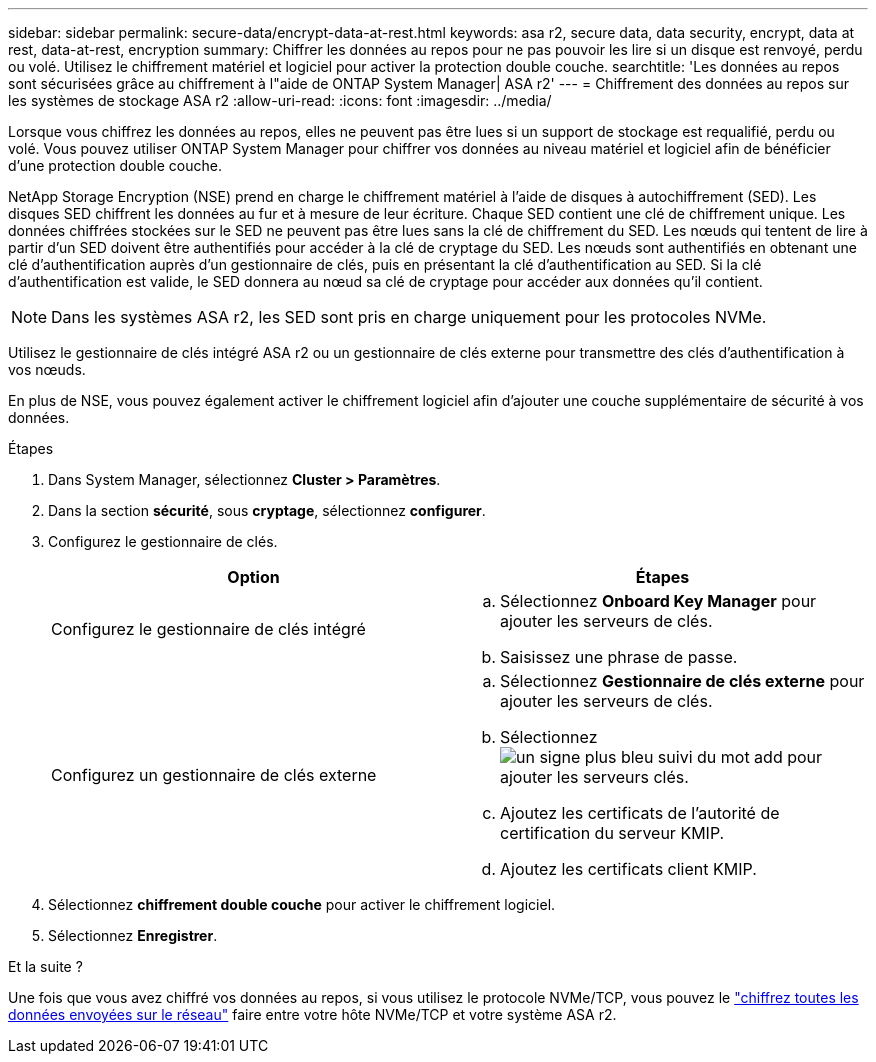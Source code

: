---
sidebar: sidebar 
permalink: secure-data/encrypt-data-at-rest.html 
keywords: asa r2, secure data, data security, encrypt, data at rest, data-at-rest, encryption 
summary: Chiffrer les données au repos pour ne pas pouvoir les lire si un disque est renvoyé, perdu ou volé. Utilisez le chiffrement matériel et logiciel pour activer la protection double couche. 
searchtitle: 'Les données au repos sont sécurisées grâce au chiffrement à l"aide de ONTAP System Manager| ASA r2' 
---
= Chiffrement des données au repos sur les systèmes de stockage ASA r2
:allow-uri-read: 
:icons: font
:imagesdir: ../media/


[role="lead"]
Lorsque vous chiffrez les données au repos, elles ne peuvent pas être lues si un support de stockage est requalifié, perdu ou volé. Vous pouvez utiliser ONTAP System Manager pour chiffrer vos données au niveau matériel et logiciel afin de bénéficier d'une protection double couche.

NetApp Storage Encryption (NSE) prend en charge le chiffrement matériel à l'aide de disques à autochiffrement (SED). Les disques SED chiffrent les données au fur et à mesure de leur écriture. Chaque SED contient une clé de chiffrement unique. Les données chiffrées stockées sur le SED ne peuvent pas être lues sans la clé de chiffrement du SED. Les nœuds qui tentent de lire à partir d'un SED doivent être authentifiés pour accéder à la clé de cryptage du SED. Les nœuds sont authentifiés en obtenant une clé d'authentification auprès d'un gestionnaire de clés, puis en présentant la clé d'authentification au SED. Si la clé d'authentification est valide, le SED donnera au nœud sa clé de cryptage pour accéder aux données qu'il contient.


NOTE: Dans les systèmes ASA r2, les SED sont pris en charge uniquement pour les protocoles NVMe.

Utilisez le gestionnaire de clés intégré ASA r2 ou un gestionnaire de clés externe pour transmettre des clés d'authentification à vos nœuds.

En plus de NSE, vous pouvez également activer le chiffrement logiciel afin d'ajouter une couche supplémentaire de sécurité à vos données.

.Étapes
. Dans System Manager, sélectionnez *Cluster > Paramètres*.
. Dans la section *sécurité*, sous *cryptage*, sélectionnez *configurer*.
. Configurez le gestionnaire de clés.
+
[cols="2"]
|===
| Option | Étapes 


| Configurez le gestionnaire de clés intégré  a| 
.. Sélectionnez *Onboard Key Manager* pour ajouter les serveurs de clés.
.. Saisissez une phrase de passe.




| Configurez un gestionnaire de clés externe  a| 
.. Sélectionnez *Gestionnaire de clés externe* pour ajouter les serveurs de clés.
.. Sélectionnez image:icon_add.gif["un signe plus bleu suivi du mot add"] pour ajouter les serveurs clés.
.. Ajoutez les certificats de l'autorité de certification du serveur KMIP.
.. Ajoutez les certificats client KMIP.


|===
. Sélectionnez *chiffrement double couche* pour activer le chiffrement logiciel.
. Sélectionnez *Enregistrer*.


.Et la suite ?
Une fois que vous avez chiffré vos données au repos, si vous utilisez le protocole NVMe/TCP, vous pouvez le link:nvme-tcp-connections.html["chiffrez toutes les données envoyées sur le réseau"] faire entre votre hôte NVMe/TCP et votre système ASA r2.
